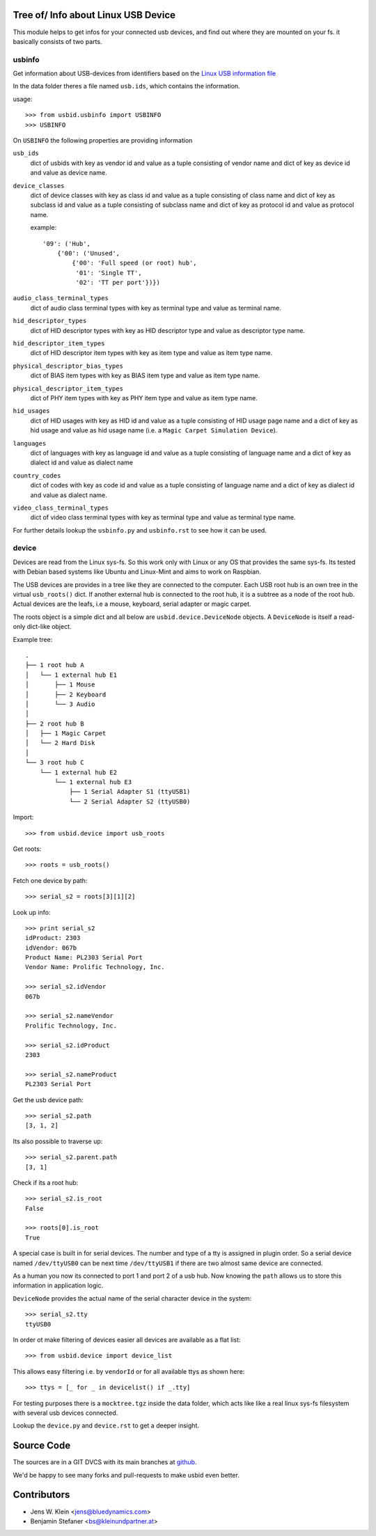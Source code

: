 Tree of/ Info about Linux USB Device
====================================

This module helps to get infos for your connected usb devices, and find out
where they are mounted on your fs. it basically consists of two parts.

usbinfo
-------

Get information about USB-devices from identifiers based on the
`Linux USB information file <http://www.linux-usb.org/usb.ids>`_

In the data folder theres a file named ``usb.ids``, which contains the
information.

usage::
    
    >>> from usbid.usbinfo import USBINFO
    >>> USBINFO

On ``USBINFO`` the following properties are providing information

``usb_ids``
    dict of usbids with key as vendor id and value as a tuple
    consisting of vendor name and dict of key as device id and value
    as device name.

``device_classes``
    dict of device classes with key as class id and value as a tuple
    consisting of class name and dict of key as subclass id and value
    as a tuple consisting of subclass name and dict of key as protocol
    id and value as protocol name.

    example::

        '09': ('Hub',
            {'00': ('Unused',
                {'00': 'Full speed (or root) hub',
                 '01': 'Single TT',
                 '02': 'TT per port'})})

``audio_class_terminal_types``
    dict of audio class terminal types with key as terminal type and
    value as terminal name.

``hid_descriptor_types``
    dict of HID descriptor types with key as HID descriptor type and
    value as descriptor type name.

``hid_descriptor_item_types``
    dict of HID descriptor item types with key as item type and
    value as item type name.

``physical_descriptor_bias_types``
    dict of BIAS item types with key as BIAS item type and
    value as item type name.

``physical_descriptor_item_types``
    dict of PHY item types with key as PHY item type and
    value as item type name.

``hid_usages``
    dict of HID usages with key as HID id and value as a tuple
    consisting of  HID usage page name and a dict of key as hid usage
    and value as hid usage name (i.e. a ``Magic Carpet Simulation Device``).

``languages``
    dict of languages with key as language id and value as a tuple
    consisting of language name and a dict of key as dialect id and
    value as dialect name

``country_codes``
    dict of codes with key as code id and value as a tuple
    consisting of language name and a dict of key as dialect id and
    value as dialect name.

``video_class_terminal_types``
    dict of video class terminal types with key as terminal type and
    value as terminal type name.

For further details lookup the ``usbinfo.py`` and ``usbinfo.rst`` to see how
it can be used.


device
------

Devices are read from the Linux sys-fs. So this work only with Linux or any OS
that provides the same sys-fs. Its tested with Debian based systems like Ubuntu
and Linux-Mint and aims to work on Raspbian.

The USB devices are provides in a tree like they are connected to the computer.
Each USB root hub is an own tree in the virtual ``usb_roots()`` dict.
If another external hub is connected to the  root hub, it is a subtree as a
node of the root hub. Actual devices are the  leafs, i.e a mouse, keyboard,
serial adapter or magic carpet.

The roots object is a simple dict and all below are ``usbid.device.DeviceNode``
objects. A ``DeviceNode`` is itself a read-only dict-like object.

Example tree::

    .
    ├── 1 root hub A
    │   └── 1 external hub E1 
    │       ├── 1 Mouse
    │       ├── 2 Keyboard
    │       └── 3 Audio 
    │
    ├── 2 root hub B
    │   ├── 1 Magic Carpet
    │   └── 2 Hard Disk
    │ 
    └── 3 root hub C
        └── 1 external hub E2
            └── 1 external hub E3
                ├── 1 Serial Adapter S1 (ttyUSB1)
                └── 2 Serial Adapter S2 (ttyUSB0)    

Import::

    >>> from usbid.device import usb_roots
    
Get roots::
    
    >>> roots = usb_roots()

Fetch one device by path::    
    
    >>> serial_s2 = roots[3][1][2]

Look up info::

    >>> print serial_s2
    idProduct: 2303
    idVendor: 067b
    Product Name: PL2303 Serial Port
    Vendor Name: Prolific Technology, Inc.

    >>> serial_s2.idVendor
    067b

    >>> serial_s2.nameVendor
    Prolific Technology, Inc.

    >>> serial_s2.idProduct
    2303

    >>> serial_s2.nameProduct
    PL2303 Serial Port

Get the usb device path::

    >>> serial_s2.path
    [3, 1, 2]
    
Its also possible to traverse up::

    >>> serial_s2.parent.path
    [3, 1]

Check if its a root hub:: 

    >>> serial_s2.is_root
    False
    
    >>> roots[0].is_root
    True
    
A special case is built in for serial devices. The number and type of a tty
is assigned in plugin order. So a serial device named ``/dev/ttyUSB0`` can be
next time ``/dev/ttyUSB1`` if there are two almost same device are connected.

As a human you now its connected to port 1 and port 2 of a usb hub. Now knowing
the ``path`` allows us to store this information in application logic.

``DeviceNode`` provides the actual name of the serial character device in the
system::   

    >>> serial_s2.tty
    ttyUSB0
    
In order ot make filtering of devices easier all devices are available as a
flat list::

     >>> from usbid.device import device_list
     
This allows easy filtering i.e. by ``vendorId`` or for all available ttys as
shown here::       

    >>> ttys = [_ for _ in devicelist() if _.tty]


For testing purposes there is a ``mocktree.tgz`` inside the data folder,
which acts like like a real linux sys-fs filesystem with several usb devices
connected.

Lookup the ``device.py`` and ``device.rst`` to get a deeper insight.


Source Code
===========

The sources are in a GIT DVCS with its main branches at
`github <http://github.com/bluedynamics/usbid>`_.

We'd be happy to see many forks and pull-requests to make usbid even better.

Contributors
============

- Jens W. Klein <jens@bluedynamics.com>
- Benjamin Stefaner <bs@kleinundpartner.at>
